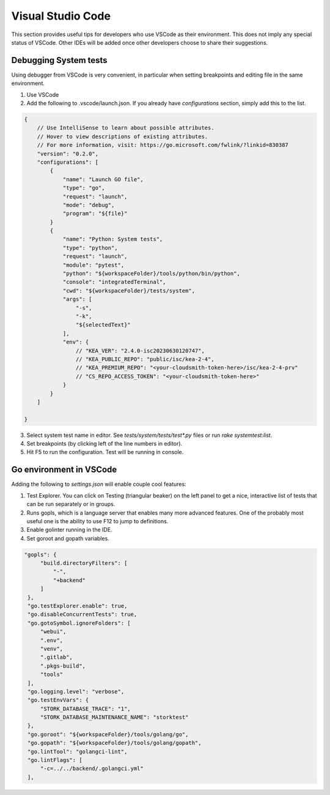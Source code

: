 
Visual Studio Code
******************

This section provides useful tips for developers who use VSCode as their environment. This does not imply any special
status of VSCode. Other IDEs will be added once other developers choose to share their suggestions.

Debugging System tests
======================

Using debugger from VSCode is very convenient, in particular when setting breakpoints and editing file in the same
environment.

1. Use VSCode
2. Add the following to .vscode/launch.json. If you already have `configurations` section, simply add this to the list.

.. code-block:: json

    {
        // Use IntelliSense to learn about possible attributes.
        // Hover to view descriptions of existing attributes.
        // For more information, visit: https://go.microsoft.com/fwlink/?linkid=830387
        "version": "0.2.0",
        "configurations": [
            {
                "name": "Launch GO file",
                "type": "go",
                "request": "launch",
                "mode": "debug",
                "program": "${file}"
            }
            {
                "name": "Python: System tests",
                "type": "python",
                "request": "launch",
                "module": "pytest",
                "python": "${workspaceFolder}/tools/python/bin/python",
                "console": "integratedTerminal",
                "cwd": "${workspaceFolder}/tests/system",
                "args": [
                    "-s",
                    "-k",
                    "${selectedText}"
                ],
                "env": {
                    // "KEA_VER": "2.4.0-isc20230630120747",
                    // "KEA_PUBLIC_REPO": "public/isc/kea-2-4",
                    // "KEA_PREMIUM_REPO": "<your-cloudsmith-token-here>/isc/kea-2-4-prv"
                    // "CS_REPO_ACCESS_TOKEN": "<your-cloudsmith-token-here>"
                }
            }
        ]

    }


3. Select system test name in editor. See `tests/system/tests/test*.py` files or
   run `rake systemtest:list`.
4. Set breakpoints (by clicking left of the line numbers in editor).
5. Hit F5 to run the configuration. Test will be running in console.

Go environment in VSCode
========================

Adding the following to `settings.json` will enable couple cool features:

1. Test Explorer. You can click on Testing (triangular beaker) on the left panel
   to get a nice, interactive list of tests that can be run separately or in
   groups.

2. Runs gopls, which is a language server that enables many more advanced
   features. One of the probably most useful one is the ability to use F12 to
   jump to definitions.

3. Enable golinter running in the IDE.

4. Set goroot and gopath variables.


.. code-block:: json

   "gopls": {
        "build.directoryFilters": [
            "-",
            "+backend"
        ]
    },
    "go.testExplorer.enable": true,
    "go.disableConcurrentTests": true,
    "go.gotoSymbol.ignoreFolders": [
        "webui",
        ".env",
        "venv",
        ".gitlab",
        ".pkgs-build",
        "tools"
    ],
    "go.logging.level": "verbose",
    "go.testEnvVars": {
        "STORK_DATABASE_TRACE": "1",
        "STORK_DATABASE_MAINTENANCE_NAME": "storktest"
    },
    "go.goroot": "${workspaceFolder}/tools/golang/go",
    "go.gopath": "${workspaceFolder}/tools/golang/gopath",
    "go.lintTool": "golangci-lint",
    "go.lintFlags": [
        "-c=../../backend/.golangci.yml"
    ],
